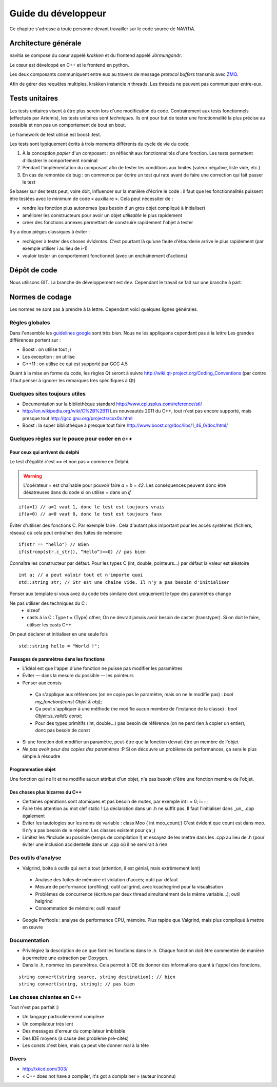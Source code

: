 Guide du développeur
====================

Ce chapitre s'adresse à toute personne devant travailler sur le code source
de NAViTiA.

Architecture générale
*********************

navitia se compose du cœur appelé *krakken* et du frontend appelé *Jörmungandr*.

Le cœur est développé en C++ et le frontend en python.

Les deux composants communiquent entre eux au travers de message *protocol buffers* transmis avec
`ZMQ <http://www.zeromq.org/>`_.

Afin de gérer des requêtes multiples, krakken instancie *n* threads. Les threads ne peuvent pas communiquer entre-eux.


Tests unitaires
***************

Les tests unitaires visent à être plus serein lors d'une modification du code. Contrairement aux tests fonctionnels (effectués par Artemis), les tests unitaires sont *techniques*.
Ils ont pour but
de tester une fonctionnalité la plus précise au possible et non pas un comportement de bout en bout.

Le framework de test utilisé est boost::test.

Les tests sont typiquement écrits à trois moments différents du cycle de vie du code:

#. À la conception *papier* d'un composant : on réfléchit aux fonctionnalités d'une fonction. Les tests permettent d'illustrer le comportement nominal
#. Pendant l'implémentation du composant afin de tester les conditions aux limites (valeur négative, liste vide, etc.)
#. En cas de remontée de bug : on commence par écrire un test qui rate avant de faire une correction qui fait passer le test

Se baser sur des tests peut, voire doit, influencer sur la manière d'écrire le code : il faut que les fonctionnalités puissent être testées avec le minimum de code « auxiliaire ».
Cela peut nécessiter de :

* rendre les fonction plus autonomes (pas besoin d'un gros objet compliqué à initialiser)
* améliorer les constructeurs pour avoir un objet *utilisable* le plus rapidement
* créer des fonctions annexes permettant de construire rapidement l'objet à tester

Il y a deux pièges classiques à éviter :

* rechigner à tester des choses *évidentes*. C'est pourtant là qu'une faute d'étourderie arrive le plus rapidement (par exemple utiliser i au lieu de i-1)
* vouloir tester un comportement fonctionnel (avec un enchaînement d'actions)

Dépôt de code
*************

Nous utilisons GIT. La branche de développement est ``dev``. Cependant le travail se fait sur une branche à part.


Normes de codage
****************

Les normes ne sont pas à prendre à la lettre. Cependant voici quelques lignes générales.

Règles globales
---------------

.. _`guidelines google`: http://google-styleguide.googlecode.com/svn/trunk/cppguide.xml

Dans l'ensemble les `guidelines google`_ sont très bien. Nous ne les appliquons cependant pas à la lettre 
Les grandes différences portent sur :

* Boost : on utilise tout ;)
* Les exception : on utilise
* C++11 : on utilise ce qui est supporté par GCC 4.5

Quant à la mise en forme du code, les règles Qt seront à suivre http://wiki.qt-project.org/Coding_Conventions (par contre il faut penser à ignorer les remarques très spécifiques à Qt)

Quelques sites toujours utiles
------------------------------

* Documentation sur la bibliothèque standard http://www.cplusplus.com/reference/stl/
* http://en.wikipedia.org/wiki/C%2B%2B11 Les nouveautés 2011 du C++, tout n'est pas encore supporté, mais presque tout http://gcc.gnu.org/projects/cxx0x.html
* Boost : la super bibliothèque à presque tout faire http://www.boost.org/doc/libs/1_46_0/doc/html/

Quelques règles sur le pouce pour coder en c++
----------------------------------------------

Pour ceux qui arrivent du delphi
++++++++++++++++++++++++++++++++

Le test d'égalité c'est `==` et non pas `=` comme en Delphi.

.. warning::
    L'opérateur = est chaînable pour pouvoir faire `a = b = 42`. Les conséquences peuvent donc être désatreuses dans du code si on utilise = dans un `if`

::

  if(a=1) // a=1 vaut 1, donc le test est toujours vrais
  if(a=0) // a=0 vaut 0, donc le test est toujours faux

Éviter d'utiliser des fonctions C. Par exemple faire . Cela d'autant plus important pour les accès systèmes (fichiers, réseau) où cela peut entraîner des fuites de mémoire ::

  if(str == "hello") // Bien
  if(strcmp(str.c_str(), “Hello”)==0) // pas bien


Connaître les constructeur par défaut. Pour les types C (int, double, pointeurs...) par défaut la valeur est aléatoire ::

  int a; // a peut valoir tout et n'importe quoi
  std::string str; // Str est une chaîne vide. Il n'y a pas besoin d'initialiser

Penser aux template si vous avez du code très similaire dont uniquement le type des paramètres change

Ne pas utiliser des techniques du C :
 * sizeof
 * casts à la C : Type t = (Type) other; On ne devrait jamais avoir besoin de caster (transtyper). Si on doit le faire, utiliser les casts C++

On peut déclarer et initialiser en une seule fois ::
  
  std::string hello = "World !";

Passages de paramètres dans les fonctions
+++++++++++++++++++++++++++++++++++++++++

* L'idéal est que l'appel d'une fonction ne puisse pas modifier les paramètres
* Éviter — dans la mesure du possible — les pointeurs
* Penser aux consts

 * Ça s'applique aux références (on ne copie pas le paramètre, mais on ne le modifie pas) : `bool my_fonction(const Objet & obj)`;
 * Ça peut s'appliquer à une méthode (ne modifie aucun membre de l'instance de la classe) : `bool Objet::is_valid() const`;
 * Pour des types primitifs (int, double...) pas besoin de référence (on ne perd rien à copier un entier), donc pas besoin de const

* Si une fonction doit modifier un paramètre, peut-être que la fonction devrait être un membre de l'objet
* *Ne pas avoir peur des copies des paramètres* :P Si on découvre un problème de performances, ça sera le plus simple à résoudre

Programmation objet
+++++++++++++++++++

Une fonction qui ne lit et ne modifie aucun attribut d'un objet, n'a pas besoin d'être une fonction membre de l'objet.

Des choses plus bizarres du C++
+++++++++++++++++++++++++++++++

* Certaines opérations sont atomiques et pas besoin de mutex, par exemple int i = 0; i++;
* Faire très attention au mot clef static ! La déclaration dans un .h ne suffit pas. Il faut l'initialiser dans _un_ .cpp également
* Éviter les tautologies sur les noms de variable : class Moo { int moo_count;} C'est évident que count est dans moo. Il n'y a pas besoin de le répéter. Les classes existent pour ça ;)
* Limitez les #include au possible (temps de compilation !) et essayez de les mettre dans les .cpp au lieu de .h (pour éviter une inclusion accidentelle dans un .cpp où il ne servirait à rien

Des outils d'analyse
--------------------

* Valgrind, boite à outils qui sert à tout (attention, il est génial, mais extrêmement lent)

 * Analyse des fuites de mémoire et violation d'accès; outil par défaut
 * Mesure de performance (profiling); outil callgrind, avec kcachegrind pour la visualisation
 * Problèmes de concurrence (écriture par deux thread simultanément de la même variable…); outil helgrind
 * Consommation de mémoire; outil massif

* Google Perftools : analyse de performance CPU, mémoire. Plus rapide que Valgrind, mais plus compliqué à mettre en œuvre

Documentation
-------------
* Privilégiez la description de ce que font les fonctions dans le .h. Chaque fonction doit être commentée de manière à permettre une extraction par Doxygen.
* Dans le .h, nommez les paramètres. Cela permet à IDE de donner des informations quant à l'appel des fonctions.
  
::

    string convert(string source, string destination); // bien
    string convert(string, string); // pas bien

Les choses chiantes en C++
--------------------------

Tout n'est pas parfait :)

* Un langage particulièrement complexe
* Un compilateur très lent
* Des messages d'erreur du compilateur imbitable
* Des IDE moyens (à cause des problème pré-cités)
* Les consts c'est bien, mais ça peut vite donner mal à la tête

Divers
------

* http://xkcd.com/303/
* « C++ does not have a compiler, it's got a complainer » (auteur inconnu)

